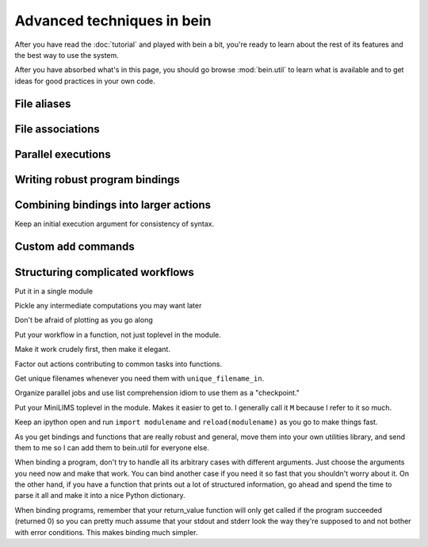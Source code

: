 Advanced techniques in bein
===========================

After you have read the :doc:`tutorial` and played with bein a bit,
you're ready to learn about the rest of its features and the best way
to use the system.

After you have absorbed what's in this page, you should go browse
:mod:`bein.util` to learn what is available and to get ideas for good
practices in your own code.

File aliases
------------


File associations
-----------------


Parallel executions
-------------------

Writing robust program bindings
-------------------------------

Combining bindings into larger actions
--------------------------------------

Keep an initial execution argument for consistency of syntax.


Custom ``add`` commands
-----------------------


Structuring complicated workflows
---------------------------------

Put it in a single module

Pickle any intermediate computations you may want later

Don't be afraid of plotting as you go along

Put your workflow in a function, not just toplevel in the module.

Make it work crudely first, then make it elegant.

Factor out actions contributing to common tasks into functions.

Get unique filenames whenever you need them with ``unique_filename_in``.

Organize parallel jobs and use list comprehension idiom to use them as a "checkpoint."

Put your MiniLIMS toplevel in the module.  Makes it easier to get to.  I generally call it ``M`` because I refer to it so much.

Keep an ipython open and run ``import modulename`` and ``reload(modulename)`` as you go to make things fast.

As you get bindings and functions that are really robust and general, move them into your own utilities library, and send them to me so I can add them to bein.util for everyone else.

When binding a program, don't try to handle all its arbitrary cases with different arguments.  Just choose the arguments you need now and make that work.  You can bind another case if you need it so fast that you shouldn't worry about it.  On the other hand, if you have a function that prints out a lot of structured information, go ahead and spend the time to parse it all and make it into a nice Python dictionary.

When binding programs, remember that your return_value function will only get called if the program succeeded (returned 0) so you can pretty much assume that your stdout and stderr look the way they're supposed to and not bother with error conditions.  This makes binding much simpler.



